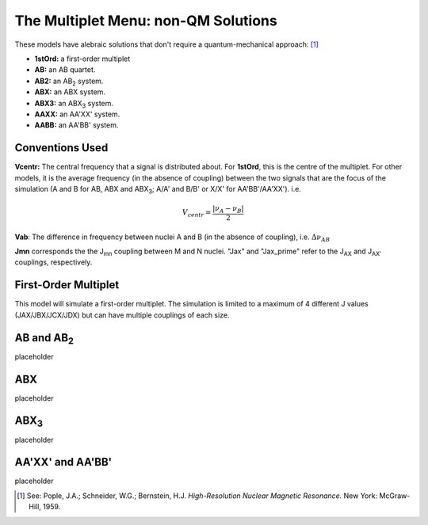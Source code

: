 The **Multiplet** Menu: non-QM Solutions
----------------------------------------

These models have alebraic solutions
that don't require a quantum-mechanical approach: [1]_

* **1stOrd:** a first-order multiplet
* **AB:** an AB quartet.
* **AB2:** an AB\ :sub:`2` system.
* **ABX:** an ABX system.
* **ABX3:** an ABX\ :sub:`3` system.
* **AAXX:** an AA'XX' system.
* **AABB:** an AA'BB' system.

Conventions Used
^^^^^^^^^^^^^^^^

**Vcentr:** The central frequency that a signal is distributed about.
For **1stOrd**, this is the centre of the multiplet.
For other models, it is the average frequency (in the absence of coupling)
between the two signals that are the focus of the simulation
(A and B for AB, ABX and ABX\ :sub:`3`;
A/A' and B/B' or X/X' for AA'BB'/AA'XX'). i.e.

.. math::

   V_{centr} = \frac{|\nu_A - \nu_B|}{2}

**Vab**: The difference in frequency between nuclei A and B
(in the absence of coupling), i.e. :math:`\Delta\nu_{AB}`

**Jmn** corresponds the the J\ :sub:`mn` coupling between M and N nuclei.
"Jax" and "Jax_prime" refer to the J\ :sub:`AX` and J\ :sub:`AX′` couplings, respectively.

First-Order Multiplet
^^^^^^^^^^^^^^^^^^^^^

This model will simulate a first-order multiplet.
The simulation is limited to a maximum of 4 different J values
(JAX/JBX/JCX/JDX) but can have multiple couplings of each size.

AB and AB\ :sub:`2`
^^^^^^^^^^^^^^^^^^^

placeholder

ABX
^^^

placeholder

ABX\ :sub:`3`
^^^^^^^^^^^^^^

placeholder

AA'XX' and AA'BB'
^^^^^^^^^^^^^^^^^

placeholder



.. [1] See: Pople, J.A.; Schneider, W.G.; Bernstein, H.J.
   *High-Resolution Nuclear Magnetic Resonance.*
   New York: McGraw-Hill, 1959.
